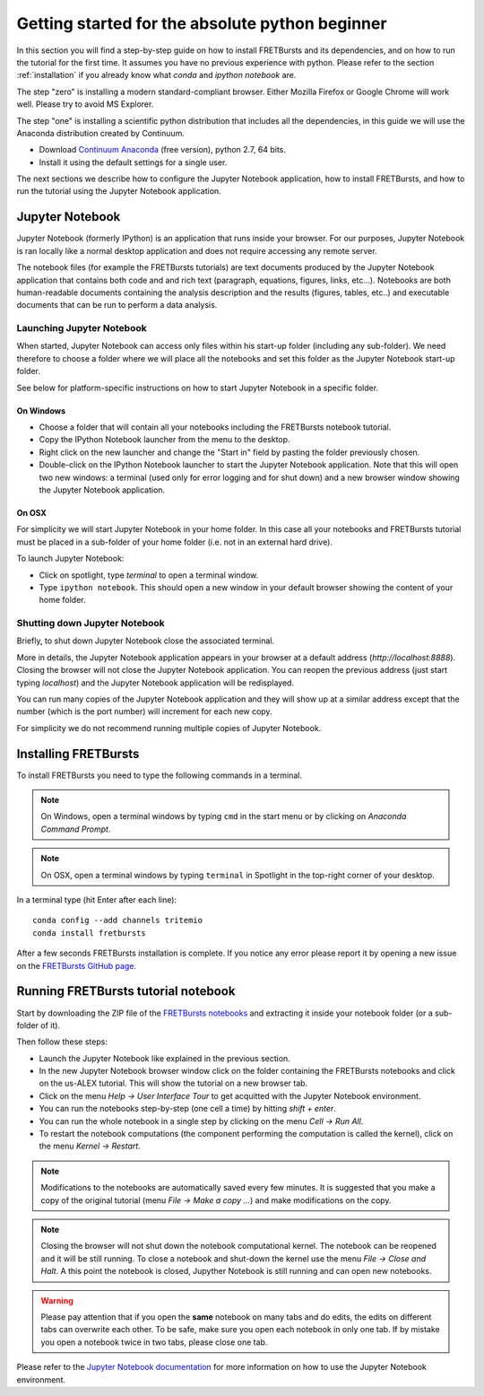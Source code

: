 .. _absolute_beginner:

Getting started for the absolute python beginner
================================================

In this section you will find a step-by-step guide on how to install
FRETBursts and its dependencies, and on how to run the tutorial for
the first time. It assumes you have no previous experience with python.
Please refer to the section :ref:`installation` if you already know what
*conda* and *ipython notebook* are.

The step "zero" is installing a modern standard-compliant browser. Either
Mozilla Firefox or Google Chrome will work well. Please try to avoid
MS Explorer.

The step "one" is installing a scientific python distribution
that includes all the dependencies, in this guide we will use
the Anaconda distribution created by Continuum.

- Download `Continuum Anaconda <https://store.continuum.io/cshop/anaconda/>`_
  (free version), python 2.7, 64 bits.

- Install it using the default settings for a single user.

The next sections we describe how to configure the Jupyter Notebook application,
how to install FRETBursts, and how to run the tutorial using the Jupyter
Notebook application.

Jupyter Notebook
----------------

Jupyter Notebook (formerly IPython) is an application that runs inside your browser.
For our purposes, Jupyter Notebook is ran locally like a normal desktop
application and does not require accessing any remote server.

The notebook files (for example the FRETBursts tutorials) are text documents
produced by the Jupyter Notebook application that contains both code and
and rich text (paragraph, equations, figures, links, etc...).
Notebooks are both human-readable documents containing the analysis
description and the results (figures, tables, etc..) and executable documents
that can be run to perform a data analysis.

Launching Jupyter Notebook
~~~~~~~~~~~~~~~~~~~~~~~~~~

When started, Jupyter Notebook can access only files within his start-up folder
(including any sub-folder). We need therefore to choose a folder
where we will place all the notebooks and set this folder as the
Jupyter Notebook start-up folder.

See below for platform-specific instructions on how to start Jupyter Notebook
in a specific folder.

On Windows
''''''''''

- Choose a folder that will contain all your notebooks including the
  FRETBursts notebook tutorial.

- Copy the IPython Notebook launcher from the menu to the desktop.

- Right click on the new launcher and change the "Start in" field by pasting
  the folder previously chosen.

- Double-click on the IPython Notebook launcher to start the Jupyter
  Notebook application. Note that this will open two new windows:
  a terminal (used only for error logging and for shut down) and a new
  browser window showing the Jupyter Notebook application.


On OSX
''''''

For simplicity we will start Jupyter Notebook in your home folder.
In this case all your notebooks and FRETBursts tutorial must be placed
in a sub-folder of your home folder (i.e. not in an external hard drive).

To launch Jupyter Notebook:

- Click on spotlight, type `terminal` to open a terminal window.

- Type ``ipython notebook``. This should open a new window in your
  default browser showing the content of your home folder.


Shutting down Jupyter Notebook
~~~~~~~~~~~~~~~~~~~~~~~~~~~~~~

Briefly, to shut down Jupyter Notebook close the associated terminal.

More in details,
the Jupyter Notebook application appears in your browser at a default
address (*http://localhost:8888*).
Closing the browser will not close the Jupyter Notebook application.
You can reopen the previous address (just start typing *localhost*)
and the Jupyter Notebook application will be redisplayed.

You can run many copies of the Jupyter Notebook application and they will show
up at a similar address except that the number (which is the port number)
will increment for each new copy.

For simplicity we do not recommend running multiple copies of Jupyter Notebook.


Installing FRETBursts
---------------------

To install FRETBursts you need to type the following commands in a terminal.

.. note::

  On Windows, open a terminal windows by typing ``cmd`` in the start menu or
  by clicking on *Anaconda Command Prompt*.

.. note::

  On OSX, open a terminal windows by typing ``terminal`` in Spotlight in the
  top-right corner of your desktop.


In a terminal type (hit Enter after each line)::

    conda config --add channels tritemio
    conda install fretbursts

After a few seconds FRETBursts installation is complete. If you notice
any error please report it by opening a new issue on the
`FRETBursts GitHub page <https://github.com/tritemio/FRETBursts>`_.

Running FRETBursts tutorial notebook
------------------------------------

Start by downloading the ZIP file of the
`FRETBursts notebooks <https://github.com/tritemio/FRETBursts_notebooks/archive/master.zip>`__
and extracting it inside your notebook folder (or a sub-folder of it).

Then follow these steps:

- Launch the Jupyter Notebook like explained in the previous section.

- In the new Jupyter Notebook browser window click on the folder containing
  the FRETBursts notebooks and click on the us-ALEX tutorial. This will show
  the tutorial on a new browser tab.

- Click on the menu *Help -> User Interface Tour* to get acquitted with
  the Jupyter Notebook environment.

- You can run the notebooks step-by-step (one cell a time) by hitting
  *shift + enter*.

- You can run the whole notebook in a single step by clicking on the menu
  *Cell -> Run All*.

- To restart the notebook computations (the component performing the
  computation is called the kernel), click on the menu
  *Kernel -> Restart*.

.. note::

    Modifications to the notebooks are automatically saved every
    few minutes. It is suggested that you make a copy of the
    original tutorial (menu *File -> Make a copy ...*) and make
    modifications on the copy.

.. note::

    Closing the browser will not shut down the notebook computational kernel.
    The notebook can be reopened and it will be still running.
    To close a notebook and shut-down the kernel use the menu
    *File -> Close and Halt*. A this point the notebook is closed,
    Jupyther Notebook is still running and can open new notebooks.

.. warning::

    Please pay attention that if you open the **same** notebook on many
    tabs and do edits, the edits on different tabs can overwrite each other.
    To be safe, make sure you open each notebook in only one tab.
    If by mistake you open a notebook twice in two tabs, please close one tab.

Please refer to the `Jupyter Notebook documentation <http://ipython.org/notebook.html>`_
for more information on how to use the Jupyter Notebook environment.
